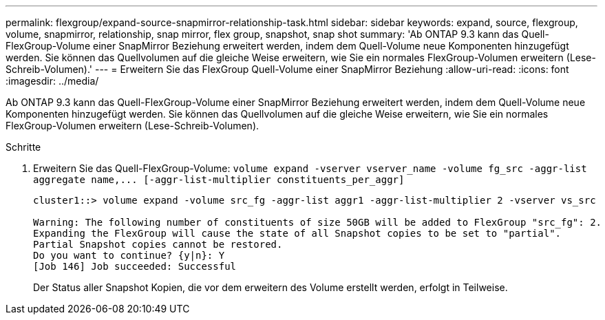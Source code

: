 ---
permalink: flexgroup/expand-source-snapmirror-relationship-task.html 
sidebar: sidebar 
keywords: expand, source, flexgroup, volume, snapmirror, relationship, snap mirror, flex group, snapshot, snap shot 
summary: 'Ab ONTAP 9.3 kann das Quell-FlexGroup-Volume einer SnapMirror Beziehung erweitert werden, indem dem Quell-Volume neue Komponenten hinzugefügt werden. Sie können das Quellvolumen auf die gleiche Weise erweitern, wie Sie ein normales FlexGroup-Volumen erweitern (Lese-Schreib-Volumen).' 
---
= Erweitern Sie das FlexGroup Quell-Volume einer SnapMirror Beziehung
:allow-uri-read: 
:icons: font
:imagesdir: ../media/


[role="lead"]
Ab ONTAP 9.3 kann das Quell-FlexGroup-Volume einer SnapMirror Beziehung erweitert werden, indem dem Quell-Volume neue Komponenten hinzugefügt werden. Sie können das Quellvolumen auf die gleiche Weise erweitern, wie Sie ein normales FlexGroup-Volumen erweitern (Lese-Schreib-Volumen).

.Schritte
. Erweitern Sie das Quell-FlexGroup-Volume: `+volume expand -vserver vserver_name -volume fg_src -aggr-list aggregate name,... [-aggr-list-multiplier constituents_per_aggr]+`
+
[listing]
----
cluster1::> volume expand -volume src_fg -aggr-list aggr1 -aggr-list-multiplier 2 -vserver vs_src

Warning: The following number of constituents of size 50GB will be added to FlexGroup "src_fg": 2.
Expanding the FlexGroup will cause the state of all Snapshot copies to be set to "partial".
Partial Snapshot copies cannot be restored.
Do you want to continue? {y|n}: Y
[Job 146] Job succeeded: Successful
----
+
Der Status aller Snapshot Kopien, die vor dem erweitern des Volume erstellt werden, erfolgt in Teilweise.


